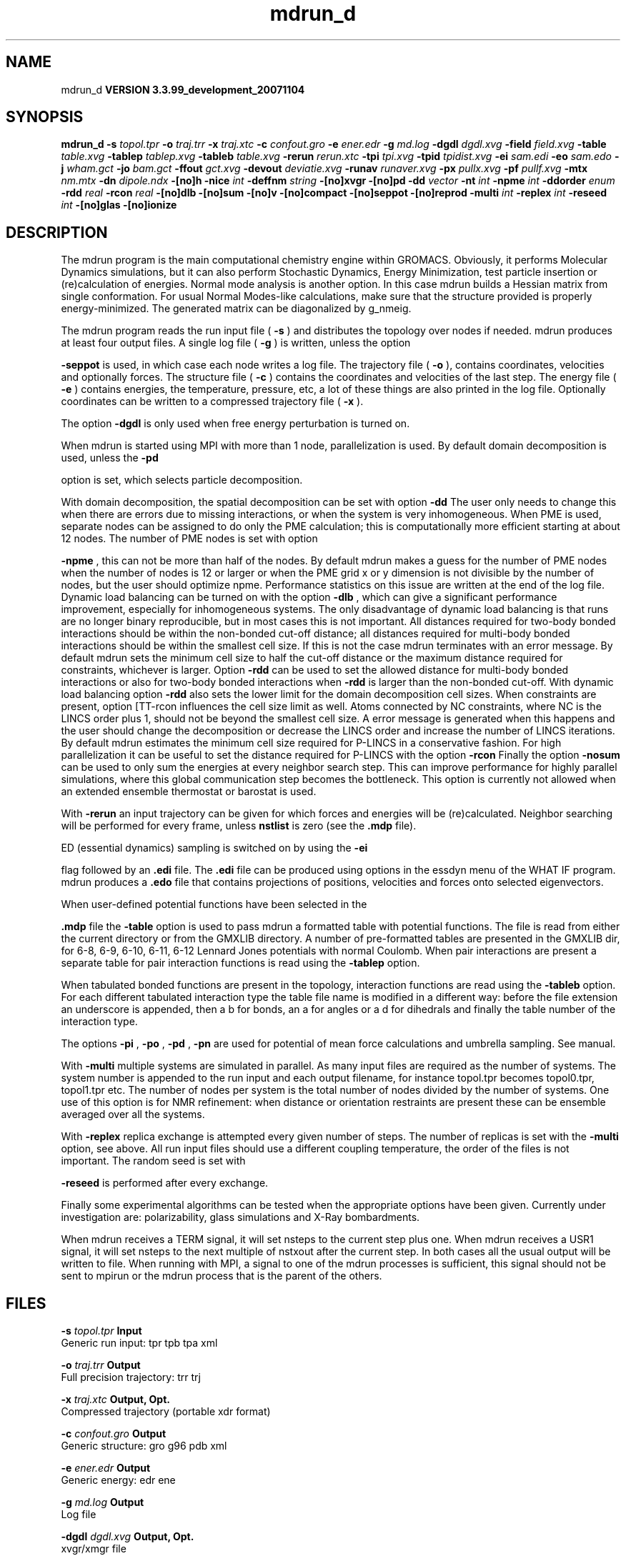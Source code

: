 .TH mdrun_d 1 "Thu 16 Oct 2008"
.SH NAME
mdrun_d
.B VERSION 3.3.99_development_20071104
.SH SYNOPSIS
\f3mdrun_d\fP
.BI "-s" " topol.tpr "
.BI "-o" " traj.trr "
.BI "-x" " traj.xtc "
.BI "-c" " confout.gro "
.BI "-e" " ener.edr "
.BI "-g" " md.log "
.BI "-dgdl" " dgdl.xvg "
.BI "-field" " field.xvg "
.BI "-table" " table.xvg "
.BI "-tablep" " tablep.xvg "
.BI "-tableb" " table.xvg "
.BI "-rerun" " rerun.xtc "
.BI "-tpi" " tpi.xvg "
.BI "-tpid" " tpidist.xvg "
.BI "-ei" " sam.edi "
.BI "-eo" " sam.edo "
.BI "-j" " wham.gct "
.BI "-jo" " bam.gct "
.BI "-ffout" " gct.xvg "
.BI "-devout" " deviatie.xvg "
.BI "-runav" " runaver.xvg "
.BI "-px" " pullx.xvg "
.BI "-pf" " pullf.xvg "
.BI "-mtx" " nm.mtx "
.BI "-dn" " dipole.ndx "
.BI "-[no]h" ""
.BI "-nice" " int "
.BI "-deffnm" " string "
.BI "-[no]xvgr" ""
.BI "-[no]pd" ""
.BI "-dd" " vector "
.BI "-nt" " int "
.BI "-npme" " int "
.BI "-ddorder" " enum "
.BI "-rdd" " real "
.BI "-rcon" " real "
.BI "-[no]dlb" ""
.BI "-[no]sum" ""
.BI "-[no]v" ""
.BI "-[no]compact" ""
.BI "-[no]seppot" ""
.BI "-[no]reprod" ""
.BI "-multi" " int "
.BI "-replex" " int "
.BI "-reseed" " int "
.BI "-[no]glas" ""
.BI "-[no]ionize" ""
.SH DESCRIPTION
The mdrun program is the main computational chemistry engine
within GROMACS. Obviously, it performs Molecular Dynamics simulations,
but it can also perform Stochastic Dynamics, Energy Minimization,
test particle insertion or (re)calculation of energies.
Normal mode analysis is another option. In this case mdrun
builds a Hessian matrix from single conformation.
For usual Normal Modes-like calculations, make sure that
the structure provided is properly energy-minimized.
The generated matrix can be diagonalized by g_nmeig.


The mdrun program reads the run input file (
.B -s
)
and distributes the topology over nodes if needed.
mdrun produces at least four output files.
A single log file (
.B -g
) is written, unless the option

.B -seppot
is used, in which case each node writes a log file.
The trajectory file (
.B -o
), contains coordinates, velocities and
optionally forces.
The structure file (
.B -c
) contains the coordinates and
velocities of the last step.
The energy file (
.B -e
) contains energies, the temperature,
pressure, etc, a lot of these things are also printed in the log file.
Optionally coordinates can be written to a compressed trajectory file
(
.B -x
).


The option 
.B -dgdl
is only used when free energy perturbation is
turned on.


When mdrun is started using MPI with more than 1 node, parallelization
is used. By default domain decomposition is used, unless the 
.B -pd

option is set, which selects particle decomposition.


With domain decomposition, the spatial decomposition can be set
with option 
.B -dd
. By default mdrun selects a good decomposition.
The user only needs to change this when there are errors due to missing
interactions, or when the system is very inhomogeneous.
When PME is used, separate nodes can be assigned to do only the PME
calculation; this is computationally more efficient starting at
about 12 nodes. The number of PME nodes is set with option

.B -npme
, this can not be more than half of the nodes.
By default mdrun makes a guess for the number of PME
nodes when the number of nodes is 12 or larger or when the PME grid
x or y dimension is not divisible by the number of nodes, but the user
should optimize npme. Performance statistics on this issue are written
at the end of the log file.
Dynamic load balancing can be turned on with the option 
.B -dlb
,
which can give a significant performance improvement,
especially for inhomogeneous systems. The only disadvantage of
dynamic load balancing is that runs are no longer binary reproducible,
but in most cases this is not important.
All distances required for two-body bonded interactions should be within
the non-bonded cut-off distance;
all distances required for multi-body bonded interactions should be
within the smallest cell size. If this is not the case mdrun terminates
with an error message. By default mdrun sets the minimum cell size to
half the cut-off distance or the maximum distance required
for constraints, whichever is larger.
Option 
.B -rdd
can be used to set the allowed distance for
multi-body bonded interactions or also for two-body bonded interactions
when 
.B -rdd
is larger than the non-bonded cut-off.
With dynamic load balancing option 
.B -rdd
also sets
the lower limit for the domain decomposition cell sizes.
When constraints are present, option [TT-rcon
influences
the cell size limit as well.
Atoms connected by NC constraints, where NC is the LINCS order plus 1,
should not be beyond the smallest cell size. A error message is
generated when this happens and the user should change the decomposition
or decrease the LINCS order and increase the number of LINCS iterations.
By default mdrun estimates the minimum cell size required for P-LINCS
in a conservative fashion. For high parallelization it can be useful
to set the distance required for P-LINCS with the option 
.B -rcon
.
Finally the option 
.B -nosum
can be used to only sum the energies
at every neighbor search step. This can improve performance for highly
parallel simulations, where this global communication step becomes
the bottleneck. This option is currently not allowed when
an extended ensemble thermostat or barostat is used.


With 
.B -rerun
an input trajectory can be given for which 
forces and energies will be (re)calculated. Neighbor searching will be
performed for every frame, unless 
.B nstlist
is zero
(see the 
.B .mdp
file).


ED (essential dynamics) sampling is switched on by using the 
.B -ei

flag followed by an 
.B .edi
file.
The 
.B .edi
file can be produced using options in the essdyn
menu of the WHAT IF program. mdrun produces a 
.B .edo
file that
contains projections of positions, velocities and forces onto selected
eigenvectors.


When user-defined potential functions have been selected in the

.B .mdp
file the 
.B -table
option is used to pass mdrun
a formatted table with potential functions. The file is read from
either the current directory or from the GMXLIB directory.
A number of pre-formatted tables are presented in the GMXLIB dir,
for 6-8, 6-9, 6-10, 6-11, 6-12 Lennard Jones potentials with
normal Coulomb.
When pair interactions are present a separate table for pair interaction
functions is read using the 
.B -tablep
option.


When tabulated bonded functions are present in the topology,
interaction functions are read using the 
.B -tableb
option.
For each different tabulated interaction type the table file name is
modified in a different way: before the file extension an underscore is
appended, then a b for bonds, an a for angles or a d for dihedrals
and finally the table number of the interaction type.


The options 
.B -pi
, 
.B -po
, 
.B -pd
, 
.B -pn
are used
for potential of mean force calculations and umbrella sampling.
See manual.


With 
.B -multi
multiple systems are simulated in parallel.
As many input files are required as the number of systems.
The system number is appended to the run input and each output filename,
for instance topol.tpr becomes topol0.tpr, topol1.tpr etc.
The number of nodes per system is the total number of nodes
divided by the number of systems.
One use of this option is for NMR refinement: when distance
or orientation restraints are present these can be ensemble averaged
over all the systems.


With 
.B -replex
replica exchange is attempted every given number
of steps. The number of replicas is set with the 
.B -multi
option,
see above.
All run input files should use a different coupling temperature,
the order of the files is not important. The random seed is set with

.B -reseed
. The velocities are scaled and neighbor searching
is performed after every exchange.


Finally some experimental algorithms can be tested when the
appropriate options have been given. Currently under
investigation are: polarizability, glass simulations
and X-Ray bombardments.


When mdrun receives a TERM signal, it will set nsteps to the current
step plus one. When mdrun receives a USR1 signal, it will set nsteps
to the next multiple of nstxout after the current step.
In both cases all the usual output will be written to file.
When running with MPI, a signal to one of the mdrun processes
is sufficient, this signal should not be sent to mpirun or
the mdrun process that is the parent of the others.
.SH FILES
.BI "-s" " topol.tpr" 
.B Input
 Generic run input: tpr tpb tpa xml 

.BI "-o" " traj.trr" 
.B Output
 Full precision trajectory: trr trj 

.BI "-x" " traj.xtc" 
.B Output, Opt.
 Compressed trajectory (portable xdr format) 

.BI "-c" " confout.gro" 
.B Output
 Generic structure: gro g96 pdb xml 

.BI "-e" " ener.edr" 
.B Output
 Generic energy: edr ene 

.BI "-g" " md.log" 
.B Output
 Log file 

.BI "-dgdl" " dgdl.xvg" 
.B Output, Opt.
 xvgr/xmgr file 

.BI "-field" " field.xvg" 
.B Output, Opt.
 xvgr/xmgr file 

.BI "-table" " table.xvg" 
.B Input, Opt.
 xvgr/xmgr file 

.BI "-tablep" " tablep.xvg" 
.B Input, Opt.
 xvgr/xmgr file 

.BI "-tableb" " table.xvg" 
.B Input, Opt.
 xvgr/xmgr file 

.BI "-rerun" " rerun.xtc" 
.B Input, Opt.
 Generic trajectory: xtc trr trj gro g96 pdb 

.BI "-tpi" " tpi.xvg" 
.B Output, Opt.
 xvgr/xmgr file 

.BI "-tpid" " tpidist.xvg" 
.B Output, Opt.
 xvgr/xmgr file 

.BI "-ei" " sam.edi" 
.B Input, Opt.
 ED sampling input 

.BI "-eo" " sam.edo" 
.B Output, Opt.
 ED sampling output 

.BI "-j" " wham.gct" 
.B Input, Opt.
 General coupling stuff 

.BI "-jo" " bam.gct" 
.B Output, Opt.
 General coupling stuff 

.BI "-ffout" " gct.xvg" 
.B Output, Opt.
 xvgr/xmgr file 

.BI "-devout" " deviatie.xvg" 
.B Output, Opt.
 xvgr/xmgr file 

.BI "-runav" " runaver.xvg" 
.B Output, Opt.
 xvgr/xmgr file 

.BI "-px" " pullx.xvg" 
.B Output, Opt.
 xvgr/xmgr file 

.BI "-pf" " pullf.xvg" 
.B Output, Opt.
 xvgr/xmgr file 

.BI "-mtx" " nm.mtx" 
.B Output, Opt.
 Hessian matrix 

.BI "-dn" " dipole.ndx" 
.B Output, Opt.
 Index file 

.SH OTHER OPTIONS
.BI "-[no]h"  "no    "
 Print help info and quit

.BI "-nice"  " int" " 19" 
 Set the nicelevel

.BI "-deffnm"  " string" " " 
 Set the default filename for all file options

.BI "-[no]xvgr"  "yes   "
 Add specific codes (legends etc.) in the output xvg files for the xmgrace program

.BI "-[no]pd"  "no    "
 Use particle decompostion

.BI "-dd"  " vector" " 0 0 0" 
 Domain decomposition grid, 0 is optimize

.BI "-nt"  " int" " 1" 
 Number of threads to start on each node

.BI "-npme"  " int" " -1" 
 Number of separate nodes to be used for PME, -1 is guess

.BI "-ddorder"  " enum" " interleave" 
 DD node order: 
.B interleave
, 
.B pp_pme
or 
.B cartesian


.BI "-rdd"  " real" " 0     " 
 The minimum distance for DD communication (nm)

.BI "-rcon"  " real" " 0     " 
 Maximum distance for P-LINCS (nm), 0 is estimate

.BI "-[no]dlb"  "no    "
 Use dynamic load balancing (only with DD)

.BI "-[no]sum"  "yes   "
 Sum the energies at every step

.BI "-[no]v"  "no    "
 Be loud and noisy

.BI "-[no]compact"  "yes   "
 Write a compact log file

.BI "-[no]seppot"  "no    "
 Write separate V and dVdl terms for each interaction type and node to the log file(s)

.BI "-[no]reprod"  "no    "
 Try to avoid optimizations that affect binary reproducibility

.BI "-multi"  " int" " 0" 
 Do multiple simulations in parallel

.BI "-replex"  " int" " 0" 
 Attempt replica exchange every  steps

.BI "-reseed"  " int" " -1" 
 Seed for replica exchange, -1 is generate a seed

.BI "-[no]glas"  "no    "
 Do glass simulation with special long range corrections

.BI "-[no]ionize"  "no    "
 Do a simulation including the effect of an X-Ray bombardment on your system

